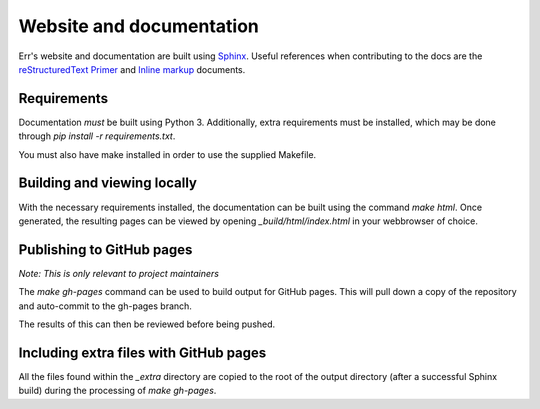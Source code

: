 Website and documentation
=========================

Err's website and documentation are built using `Sphinx`_. Useful references
when contributing to the docs are the `reStructuredText Primer`_ and 
`Inline markup`_ documents.

Requirements
------------

Documentation *must* be built using Python 3. Additionally, extra requirements
must be installed, which may be done through `pip install -r requirements.txt`.

You must also have make installed in order to use the supplied Makefile.

Building and viewing locally
----------------------------

With the necessary requirements installed, the documentation can be built using
the command `make html`. Once generated, the resulting pages can be viewed by
opening `_build/html/index.html` in your webbrowser of choice.

Publishing to GitHub pages
--------------------------

*Note: This is only relevant to project maintainers*

The `make gh-pages` command can be used to build output for GitHub pages. This
will pull down a copy of the repository and auto-commit to the gh-pages branch.

The results of this can then be reviewed before being pushed.

Including extra files with GitHub pages
---------------------------------------

All the files found within the `_extra` directory are copied to the root of
the output directory (after a successful Sphinx build) during the processing
of `make gh-pages`.

.. _Sphinx: http://sphinx-doc.org/
.. _reStructuredText Primer: http://sphinx-doc.org/rest.html
.. _Inline markup: http://sphinx-doc.org/markup/inline.html
